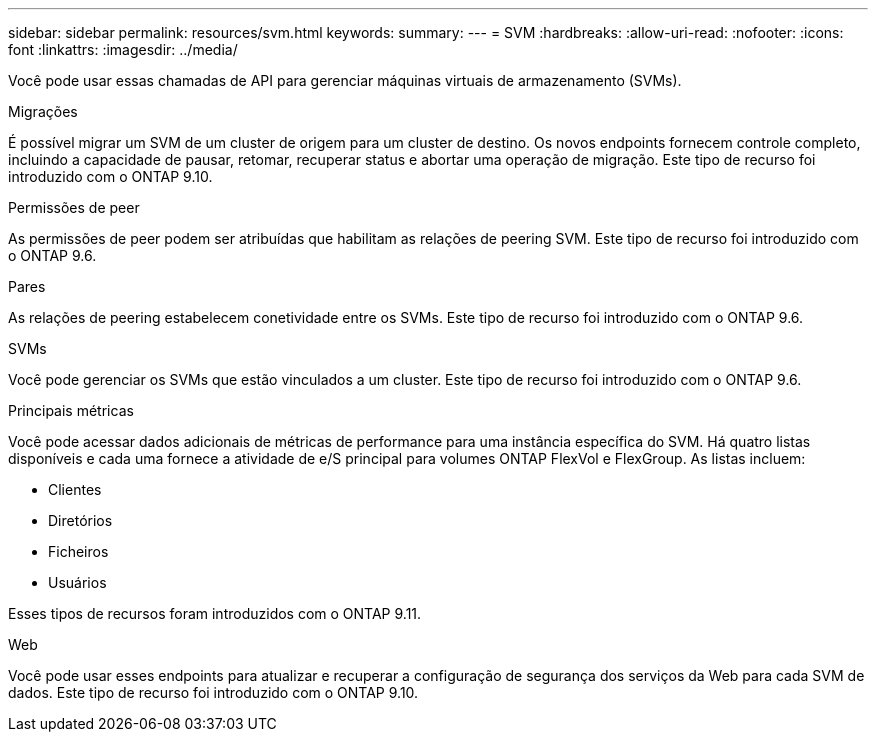 ---
sidebar: sidebar 
permalink: resources/svm.html 
keywords:  
summary:  
---
= SVM
:hardbreaks:
:allow-uri-read: 
:nofooter: 
:icons: font
:linkattrs: 
:imagesdir: ../media/


[role="lead"]
Você pode usar essas chamadas de API para gerenciar máquinas virtuais de armazenamento (SVMs).

.Migrações
É possível migrar um SVM de um cluster de origem para um cluster de destino. Os novos endpoints fornecem controle completo, incluindo a capacidade de pausar, retomar, recuperar status e abortar uma operação de migração. Este tipo de recurso foi introduzido com o ONTAP 9.10.

.Permissões de peer
As permissões de peer podem ser atribuídas que habilitam as relações de peering SVM. Este tipo de recurso foi introduzido com o ONTAP 9.6.

.Pares
As relações de peering estabelecem conetividade entre os SVMs. Este tipo de recurso foi introduzido com o ONTAP 9.6.

.SVMs
Você pode gerenciar os SVMs que estão vinculados a um cluster. Este tipo de recurso foi introduzido com o ONTAP 9.6.

.Principais métricas
Você pode acessar dados adicionais de métricas de performance para uma instância específica do SVM. Há quatro listas disponíveis e cada uma fornece a atividade de e/S principal para volumes ONTAP FlexVol e FlexGroup. As listas incluem:

* Clientes
* Diretórios
* Ficheiros
* Usuários


Esses tipos de recursos foram introduzidos com o ONTAP 9.11.

.Web
Você pode usar esses endpoints para atualizar e recuperar a configuração de segurança dos serviços da Web para cada SVM de dados. Este tipo de recurso foi introduzido com o ONTAP 9.10.
